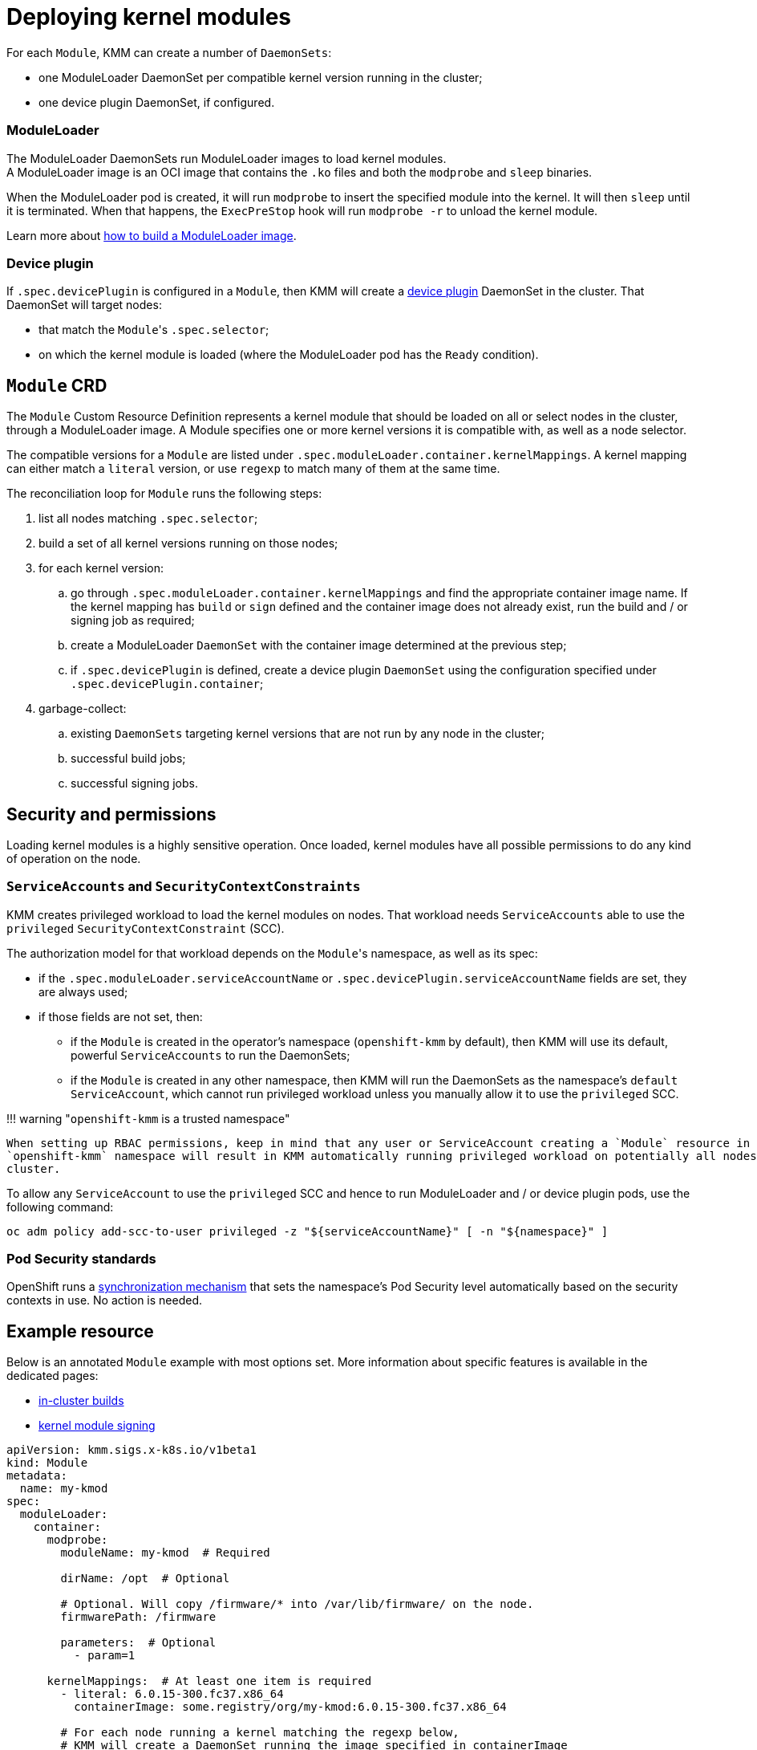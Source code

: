 = Deploying kernel modules

For each `Module`, KMM can create a number of `DaemonSets`:

* one ModuleLoader DaemonSet per compatible kernel version running in the cluster;
* one device plugin DaemonSet, if configured.

[discrete]
=== ModuleLoader

The ModuleLoader DaemonSets run ModuleLoader images to load kernel modules. +
A ModuleLoader image is an OCI image that contains the `.ko` files and both the `modprobe` and `sleep` binaries.

When the ModuleLoader pod is created, it will run `modprobe` to insert the specified module into the kernel.
It will then `sleep` until it is terminated.
When that happens, the `ExecPreStop` hook will run `modprobe -r` to unload the kernel module.

Learn more about xref:module_loader_image.adoc[how to build a ModuleLoader image].

[discrete]
=== Device plugin

If `.spec.devicePlugin` is configured in a `Module`, then KMM will create a https://kubernetes.io/docs/concepts/extend-kubernetes/compute-storage-net/device-plugins/[device plugin]
DaemonSet in the cluster.
That DaemonSet will target nodes:

* that match the ``Module``'s `.spec.selector`;
* on which the kernel module is loaded (where the ModuleLoader pod has the `Ready` condition).

== `Module` CRD

The `Module` Custom Resource Definition represents a kernel module that should be loaded on all or select nodes in the
cluster, through a ModuleLoader image.
A Module specifies one or more kernel versions it is compatible with, as well as a node selector.

The compatible versions for a `Module` are listed under `.spec.moduleLoader.container.kernelMappings`.
A kernel mapping can either match a `literal` version, or use `regexp` to match many of them at the same time.

The reconciliation loop for `Module` runs the following steps:

. list all nodes matching `.spec.selector`;
. build a set of all kernel versions running on those nodes;
. for each kernel version:
 .. go through `.spec.moduleLoader.container.kernelMappings` and find the appropriate container image name.
If the kernel mapping has `build` or `sign` defined and the container image does not already exist, run the build
and / or signing job as required;
 .. create a ModuleLoader `DaemonSet` with the container image determined at the previous step;
 .. if `.spec.devicePlugin` is defined, create a device plugin `DaemonSet` using the configuration specified under
`.spec.devicePlugin.container`;
. garbage-collect:
 .. existing `DaemonSets` targeting kernel versions that are not run by any node in the cluster;
 .. successful build jobs;
 .. successful signing jobs.

== Security and permissions

Loading kernel modules is a highly sensitive operation.
Once loaded, kernel modules have all possible permissions to do any kind of operation on the node.

=== `ServiceAccounts` and `SecurityContextConstraints`

KMM creates privileged workload to load the kernel modules on nodes.
That workload needs `ServiceAccounts` able to use the `privileged` `SecurityContextConstraint` (SCC).

The authorization model for that workload depends on the ``Module``'s namespace, as well as its spec:

* if the `.spec.moduleLoader.serviceAccountName` or `.spec.devicePlugin.serviceAccountName` fields are set, they are
always used;
* if those fields are not set, then:
 ** if the `Module` is created in the operator's namespace (`openshift-kmm` by default), then KMM will use its
default, powerful `ServiceAccounts` to run the DaemonSets;
 ** if the `Module` is created in any other namespace, then KMM will run the DaemonSets as the namespace's `default`
`ServiceAccount`, which cannot run privileged workload unless you manually allow it to use the `privileged` SCC.

!!! warning "``openshift-kmm`` is a trusted namespace"

 When setting up RBAC permissions, keep in mind that any user or ServiceAccount creating a `Module` resource in the
 `openshift-kmm` namespace will result in KMM automatically running privileged workload on potentially all nodes in
 cluster.

To allow any `ServiceAccount` to use the `privileged` SCC and hence to run ModuleLoader and / or device plugin pods,
use the following command:

[,shell]
----
oc adm policy add-scc-to-user privileged -z "${serviceAccountName}" [ -n "${namespace}" ]
----

=== Pod Security standards

OpenShift runs a https://docs.openshift.com/container-platform/4.12/authentication/understanding-and-managing-pod-security-admission.html[synchronization mechanism]
that sets the namespace's Pod Security level automatically based on the security contexts in use.
No action is needed.

== Example resource

Below is an annotated `Module` example with most options set.
More information about specific features is available in the dedicated pages:

* link:module_loader_image.md#building-in-cluster[in-cluster builds]
* xref:secure_boot.adoc[kernel module signing]

[,yaml]
----
apiVersion: kmm.sigs.x-k8s.io/v1beta1
kind: Module
metadata:
  name: my-kmod
spec:
  moduleLoader:
    container:
      modprobe:
        moduleName: my-kmod  # Required

        dirName: /opt  # Optional

        # Optional. Will copy /firmware/* into /var/lib/firmware/ on the node.
        firmwarePath: /firmware

        parameters:  # Optional
          - param=1

      kernelMappings:  # At least one item is required
        - literal: 6.0.15-300.fc37.x86_64
          containerImage: some.registry/org/my-kmod:6.0.15-300.fc37.x86_64

        # For each node running a kernel matching the regexp below,
        # KMM will create a DaemonSet running the image specified in containerImage
        # with ${KERNEL_FULL_VERSION} replaced with the kernel version.
        - regexp: '^.+\fc37\.x86_64$'
          containerImage: "some.other.registry/org/my-kmod:${KERNEL_FULL_VERSION}"

        # For any other kernel, build the image using the Dockerfile in the my-kmod ConfigMap.
        - regexp: '^.+$'
          containerImage: "some.registry/org/my-kmod:${KERNEL_FULL_VERSION}"
          build:
            buildArgs:  # Optional
              - name: ARG_NAME
                value: some-value
            secrets:  # Optional
              - name: some-kubernetes-secret  # Will be available in the build environment at /run/secrets/some-kubernetes-secret.
            baseImageRegistryTLS:
              # Optional and not recommended! If true, the build will be allowed to pull the image in the Dockerfile's
              # FROM instruction using plain HTTP.
              insecure: false
              # Optional and not recommended! If true, the build will skip any TLS server certificate validation when
              # pulling the image in the Dockerfile's FROM instruction using plain HTTP.
              insecureSkipTLSVerify: false
            dockerfileConfigMap:  # Required
              name: my-kmod-dockerfile
          sign:
            certSecret:
              name: cert-secret  # Required
            keySecret:
              name: key-secret  # Required
            filesToSign:
              - /opt/lib/modules/${KERNEL_FULL_VERSION}/my-kmod.ko
          registryTLS:
            # Optional and not recommended! If true, KMM will be allowed to check if the container image already exists
            # using plain HTTP.
            insecure: false
            # Optional and not recommended! If true, KMM will skip any TLS server certificate validation when checking if
            # the container image already exists.
            insecureSkipTLSVerify: false

    serviceAccountName: sa-module-loader  # Optional

  devicePlugin:  # Optional
    container:
      image: some.registry/org/device-plugin:latest  # Required if the devicePlugin section is present

      env:  # Optional
        - name: MY_DEVICE_PLUGIN_ENV_VAR
          value: SOME_VALUE

      volumeMounts:  # Optional
        - mountPath: /some/mountPath
          name: device-plugin-volume

    volumes:  # Optional
      - name: device-plugin-volume
        configMap:
          name: some-configmap

    serviceAccountName: sa-device-plugin  # Optional

  imageRepoSecret:  # Optional. Used to pull ModuleLoader and device plugin images
    name: secret-name

  selector:
    node-role.kubernetes.io/worker: ""
----

